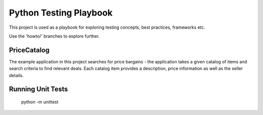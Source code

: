 Python Testing Playbook
#######################

This project is used as a playbook for exploring testing concepts, best practices, frameworks etc.

Use the 'howto/' branches to explore further.


PriceCatalog
============

The example application in this project searches for price bargains - the application takes a given catalog of
items and search criteria to find relevant deals. Each catalog item provides a description, price information as
well as the seller details.


Running Unit Tests
==================

    python -m unittest
